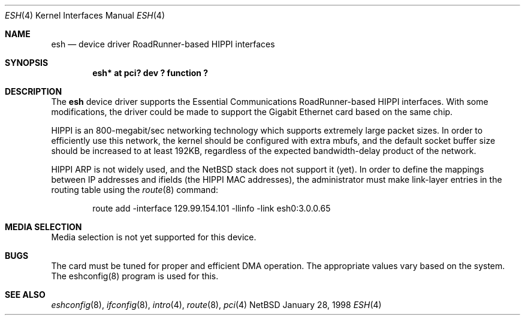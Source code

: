 .\"	$NetBSD: esh.4,v 1.2 1998/05/17 16:46:06 kml Exp $
.\"
.\" Copyright (c) 1997, 1998 The NetBSD Foundation, Inc.
.\" All rights reserved.
.\"
.\" This code is derived from software contributed to The NetBSD Foundation
.\" by Kevin Lahey of the Numerical Aerospace Simulation Facility,
.\" NASA Ames Research Center.
.\"
.\" Redistribution and use in source and binary forms, with or without
.\" modification, are permitted provided that the following conditions
.\" are met:
.\" 1. Redistributions of source code must retain the above copyright
.\"    notice, this list of conditions and the following disclaimer.
.\" 2. Redistributions in binary form must reproduce the above copyright
.\"    notice, this list of conditions and the following disclaimer in the
.\"    documentation and/or other materials provided with the distribution.
.\" 3. All advertising materials mentioning features or use of this software
.\"    must display the following acknowledgement:
.\"        This product includes software developed by the NetBSD
.\"        Foundation, Inc. and its contributors.
.\" 4. Neither the name of The NetBSD Foundation nor the names of its
.\"    contributors may be used to endorse or promote products derived
.\"    from this software without specific prior written permission.
.\"
.\" THIS SOFTWARE IS PROVIDED BY THE NETBSD FOUNDATION, INC. AND CONTRIBUTORS
.\" ``AS IS'' AND ANY EXPRESS OR IMPLIED WARRANTIES, INCLUDING, BUT NOT LIMITED
.\" TO, THE IMPLIED WARRANTIES OF MERCHANTABILITY AND FITNESS FOR A PARTICULAR
.\" PURPOSE ARE DISCLAIMED.  IN NO EVENT SHALL THE FOUNDATION OR CONTRIBUTORS
.\" BE LIABLE FOR ANY DIRECT, INDIRECT, INCIDENTAL, SPECIAL, EXEMPLARY, OR
.\" CONSEQUENTIAL DAMAGES (INCLUDING, BUT NOT LIMITED TO, PROCUREMENT OF
.\" SUBSTITUTE GOODS OR SERVICES; LOSS OF USE, DATA, OR PROFITS; OR BUSINESS
.\" INTERRUPTION) HOWEVER CAUSED AND ON ANY THEORY OF LIABILITY, WHETHER IN
.\" CONTRACT, STRICT LIABILITY, OR TORT (INCLUDING NEGLIGENCE OR OTHERWISE)
.\" ARISING IN ANY WAY OUT OF THE USE OF THIS SOFTWARE, EVEN IF ADVISED OF THE
.\" POSSIBILITY OF SUCH DAMAGE.
.\"
.Dd January 28, 1998
.Dt ESH 4
.Os NetBSD
.Sh NAME
.Nm esh
.Nd device driver RoadRunner-based HIPPI interfaces
.Sh SYNOPSIS
.Cd "esh* at pci? dev ? function ?"
.Sh DESCRIPTION
The
.Nm
device driver supports the Essential Communications RoadRunner-based 
HIPPI interfaces.  With some modifications, the driver could be 
made to support the Gigabit Ethernet card based on the same chip.
.Pp
HIPPI is an 800-megabit/sec networking technology which supports
extremely large packet sizes.  In order to efficiently use this
network, the kernel should be configured with extra mbufs, and
the default socket buffer size should be increased to at least
192KB, regardless of the expected bandwidth-delay product of the
network.
.Pp
HIPPI ARP is not widely used, and the NetBSD stack does not support it
(yet).  In order to define the mappings between IP addresses and
ifields (the HIPPI MAC addresses), the administrator must make
link-layer entries in the routing table using the
.Xr route 8
command:
.Bd -unfilled -offset indent
route add -interface 129.99.154.101 -llinfo -link esh0:3.0.0.65
.Ed
.Pp
.\" .Sh OPTIONS
.Sh MEDIA SELECTION
Media selection is not yet supported for this device.
.\" .Sh DIAGNOSTICS
.Sh BUGS
The card must be tuned for proper and efficient DMA operation.
The appropriate values vary based on the system.  
The eshconfig(8) program is used for this.
.Sh SEE ALSO
.Xr eshconfig 8 ,
.Xr ifconfig 8 ,
.Xr intro 4 ,
.Xr route 8 ,
.Xr pci 4 
